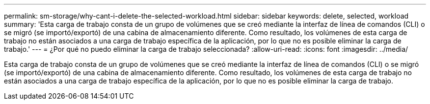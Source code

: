 ---
permalink: sm-storage/why-cant-i-delete-the-selected-workload.html 
sidebar: sidebar 
keywords: delete, selected, workload 
summary: 'Esta carga de trabajo consta de un grupo de volúmenes que se creó mediante la interfaz de línea de comandos (CLI) o se migró (se importó/exportó) de una cabina de almacenamiento diferente. Como resultado, los volúmenes de esta carga de trabajo no están asociados a una carga de trabajo específica de la aplicación, por lo que no es posible eliminar la carga de trabajo.' 
---
= ¿Por qué no puedo eliminar la carga de trabajo seleccionada?
:allow-uri-read: 
:icons: font
:imagesdir: ../media/


[role="lead"]
Esta carga de trabajo consta de un grupo de volúmenes que se creó mediante la interfaz de línea de comandos (CLI) o se migró (se importó/exportó) de una cabina de almacenamiento diferente. Como resultado, los volúmenes de esta carga de trabajo no están asociados a una carga de trabajo específica de la aplicación, por lo que no es posible eliminar la carga de trabajo.

